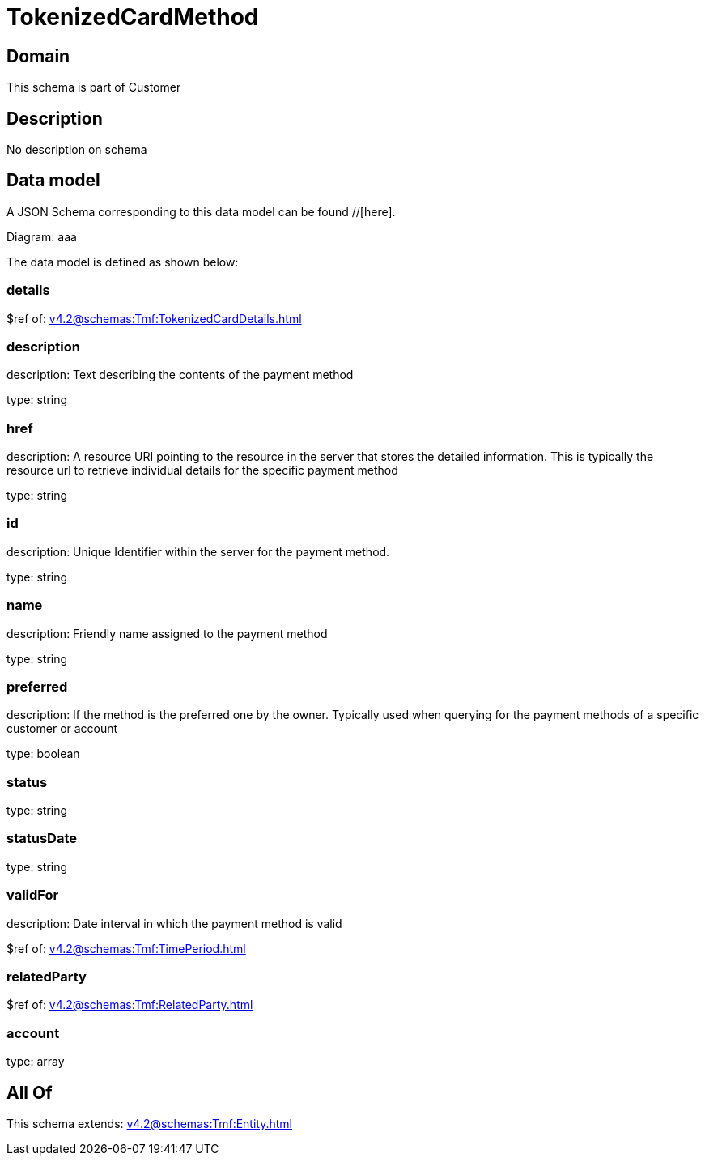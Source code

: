 = TokenizedCardMethod

[#domain]
== Domain

This schema is part of Customer

[#description]
== Description
No description on schema


[#data_model]
== Data model

A JSON Schema corresponding to this data model can be found //[here].

Diagram:
aaa

The data model is defined as shown below:


=== details
$ref of: xref:v4.2@schemas:Tmf:TokenizedCardDetails.adoc[]


=== description
description: Text describing the contents of the payment method

type: string


=== href
description: A resource URI pointing to the resource in the server that stores the detailed information. This is typically the resource url to retrieve individual details for the specific payment method

type: string


=== id
description: Unique Identifier within the server for the payment method.

type: string


=== name
description: Friendly name assigned to the payment method

type: string


=== preferred
description: If the method is the preferred one by the owner. Typically used when querying for the payment methods of a specific customer or account

type: boolean


=== status
type: string


=== statusDate
type: string


=== validFor
description: Date interval in which the payment method is valid

$ref of: xref:v4.2@schemas:Tmf:TimePeriod.adoc[]


=== relatedParty
$ref of: xref:v4.2@schemas:Tmf:RelatedParty.adoc[]


=== account
type: array


[#all_of]
== All Of

This schema extends: xref:v4.2@schemas:Tmf:Entity.adoc[]
